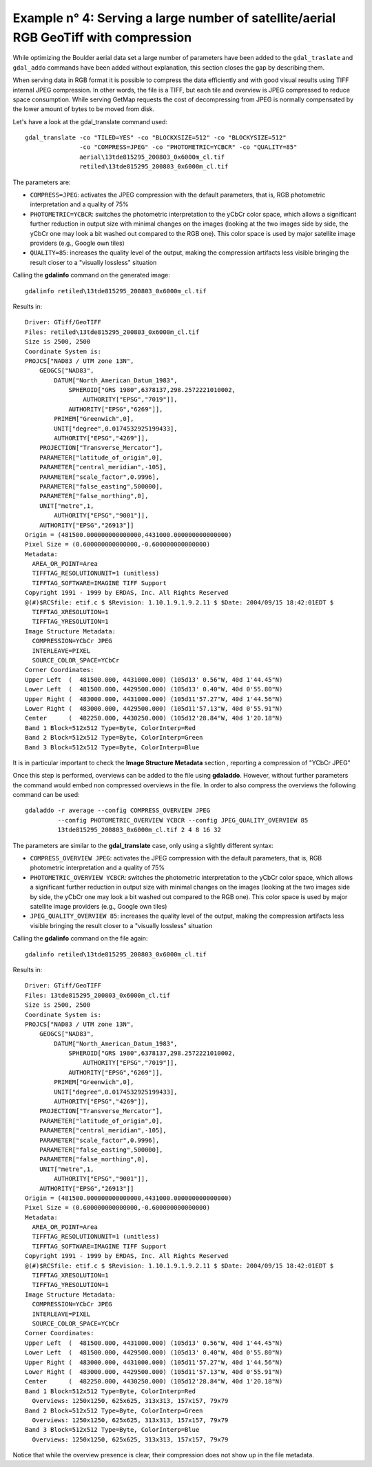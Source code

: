 .. module:: geoserver.example4

.. _geoserver.example4:

Example n° 4: Serving a large number of satellite/aerial RGB GeoTiff with compression
-------------------------------------------------------------------------------------

While optimizing the Boulder aerial data set a large number of parameters have been added to the ``gdal_traslate``
and ``gdal_addo`` commands have been added without explanation, this section closes the gap by describing them.

When serving data in RGB format it is possible to compress the data efficiently and with good visual
results using TIFF internal JPEG compression. In other words, the file is a TIFF, but each tile and
overview is JPEG compressed to reduce space consumption. While serving GetMap requests the cost of
decompressing from JPEG is normally compensated by the lower amount of bytes to be moved from disk.

Let's have a look at the gdal_translate command used::

    gdal_translate -co "TILED=YES" -co "BLOCKXSIZE=512" -co "BLOCKYSIZE=512"
                   -co "COMPRESS=JPEG" -co "PHOTOMETRIC=YCBCR" -co "QUALITY=85"
                   aerial\13tde815295_200803_0x6000m_cl.tif
                   retiled\13tde815295_200803_0x6000m_cl.tif

The parameters are:

* ``COMPRESS=JPEG``: activates the JPEG compression with the default parameters, that is, RGB photometric interpretation and a quality of 75%
* ``PHOTOMETRIC=YCBCR``: switches the photometric interpretation to the yCbCr color space, which allows a significant further reduction in output size with minimal changes on the images (looking at the two images side by side, the yCbCr one may look a bit washed out compared to the RGB one). This color space is used by major satellite image providers (e.g., Google own tiles)
* ``QUALITY=85``: increases the quality level of the output, making the compression artifacts less visible bringing the result closer to a "visually lossless" situation

Calling the **gdalinfo** command on the generated image::

  gdalinfo retiled\13tde815295_200803_0x6000m_cl.tif

Results in::

    Driver: GTiff/GeoTIFF
    Files: retiled\13tde815295_200803_0x6000m_cl.tif
    Size is 2500, 2500
    Coordinate System is:
    PROJCS["NAD83 / UTM zone 13N",
        GEOGCS["NAD83",
            DATUM["North_American_Datum_1983",
                SPHEROID["GRS 1980",6378137,298.2572221010002,
                    AUTHORITY["EPSG","7019"]],
                AUTHORITY["EPSG","6269"]],
            PRIMEM["Greenwich",0],
            UNIT["degree",0.0174532925199433],
            AUTHORITY["EPSG","4269"]],
        PROJECTION["Transverse_Mercator"],
        PARAMETER["latitude_of_origin",0],
        PARAMETER["central_meridian",-105],
        PARAMETER["scale_factor",0.9996],
        PARAMETER["false_easting",500000],
        PARAMETER["false_northing",0],
        UNIT["metre",1,
            AUTHORITY["EPSG","9001"]],
        AUTHORITY["EPSG","26913"]]
    Origin = (481500.000000000000000,4431000.000000000000000)
    Pixel Size = (0.600000000000000,-0.600000000000000)
    Metadata:
      AREA_OR_POINT=Area
      TIFFTAG_RESOLUTIONUNIT=1 (unitless)
      TIFFTAG_SOFTWARE=IMAGINE TIFF Support
    Copyright 1991 - 1999 by ERDAS, Inc. All Rights Reserved
    @(#)$RCSfile: etif.c $ $Revision: 1.10.1.9.1.9.2.11 $ $Date: 2004/09/15 18:42:01EDT $
      TIFFTAG_XRESOLUTION=1
      TIFFTAG_YRESOLUTION=1
    Image Structure Metadata:
      COMPRESSION=YCbCr JPEG
      INTERLEAVE=PIXEL
      SOURCE_COLOR_SPACE=YCbCr
    Corner Coordinates:
    Upper Left  (  481500.000, 4431000.000) (105d13' 0.56"W, 40d 1'44.45"N)
    Lower Left  (  481500.000, 4429500.000) (105d13' 0.40"W, 40d 0'55.80"N)
    Upper Right (  483000.000, 4431000.000) (105d11'57.27"W, 40d 1'44.56"N)
    Lower Right (  483000.000, 4429500.000) (105d11'57.13"W, 40d 0'55.91"N)
    Center      (  482250.000, 4430250.000) (105d12'28.84"W, 40d 1'20.18"N)
    Band 1 Block=512x512 Type=Byte, ColorInterp=Red
    Band 2 Block=512x512 Type=Byte, ColorInterp=Green
    Band 3 Block=512x512 Type=Byte, ColorInterp=Blue

It is in particular important to check the **Image Structure Metadata** section , reporting a compression of "YCbCr JPEG"

Once this step is performed, overviews can be added to the file using **gdaladdo**. However, without further parameters the command would embed non compressed overviews in the file. In order to also compress the overviews the following command can be used::

    gdaladdo -r average --config COMPRESS_OVERVIEW JPEG
             --config PHOTOMETRIC_OVERVIEW YCBCR --config JPEG_QUALITY_OVERVIEW 85
             13tde815295_200803_0x6000m_cl.tif 2 4 8 16 32

The parameters are similar to the **gdal_translate** case, only using a slightly different syntax:

* ``COMPRESS_OVERVIEW JPEG``: activates the JPEG compression with the default parameters, that is, RGB photometric interpretation and a quality of 75%
* ``PHOTOMETRIC_OVERVIEW YCBCR``: switches the photometric interpretation to the yCbCr color space, which allows a significant further reduction in output size with minimal changes on the images (looking at the two images side by side, the yCbCr one may look a bit washed out compared to the RGB one). This color space is used by major satellite image providers (e.g., Google own tiles)
* ``JPEG_QUALITY_OVERVIEW 85``: increases the quality level of the output, making the compression artifacts less visible bringing the result closer to a "visually lossless" situation

Calling the **gdalinfo** command on the file again::

  gdalinfo retiled\13tde815295_200803_0x6000m_cl.tif

Results in::

    Driver: GTiff/GeoTIFF
    Files: 13tde815295_200803_0x6000m_cl.tif
    Size is 2500, 2500
    Coordinate System is:
    PROJCS["NAD83 / UTM zone 13N",
        GEOGCS["NAD83",
            DATUM["North_American_Datum_1983",
                SPHEROID["GRS 1980",6378137,298.2572221010002,
                    AUTHORITY["EPSG","7019"]],
                AUTHORITY["EPSG","6269"]],
            PRIMEM["Greenwich",0],
            UNIT["degree",0.0174532925199433],
            AUTHORITY["EPSG","4269"]],
        PROJECTION["Transverse_Mercator"],
        PARAMETER["latitude_of_origin",0],
        PARAMETER["central_meridian",-105],
        PARAMETER["scale_factor",0.9996],
        PARAMETER["false_easting",500000],
        PARAMETER["false_northing",0],
        UNIT["metre",1,
            AUTHORITY["EPSG","9001"]],
        AUTHORITY["EPSG","26913"]]
    Origin = (481500.000000000000000,4431000.000000000000000)
    Pixel Size = (0.600000000000000,-0.600000000000000)
    Metadata:
      AREA_OR_POINT=Area
      TIFFTAG_RESOLUTIONUNIT=1 (unitless)
      TIFFTAG_SOFTWARE=IMAGINE TIFF Support
    Copyright 1991 - 1999 by ERDAS, Inc. All Rights Reserved
    @(#)$RCSfile: etif.c $ $Revision: 1.10.1.9.1.9.2.11 $ $Date: 2004/09/15 18:42:01EDT $
      TIFFTAG_XRESOLUTION=1
      TIFFTAG_YRESOLUTION=1
    Image Structure Metadata:
      COMPRESSION=YCbCr JPEG
      INTERLEAVE=PIXEL
      SOURCE_COLOR_SPACE=YCbCr
    Corner Coordinates:
    Upper Left  (  481500.000, 4431000.000) (105d13' 0.56"W, 40d 1'44.45"N)
    Lower Left  (  481500.000, 4429500.000) (105d13' 0.40"W, 40d 0'55.80"N)
    Upper Right (  483000.000, 4431000.000) (105d11'57.27"W, 40d 1'44.56"N)
    Lower Right (  483000.000, 4429500.000) (105d11'57.13"W, 40d 0'55.91"N)
    Center      (  482250.000, 4430250.000) (105d12'28.84"W, 40d 1'20.18"N)
    Band 1 Block=512x512 Type=Byte, ColorInterp=Red
      Overviews: 1250x1250, 625x625, 313x313, 157x157, 79x79
    Band 2 Block=512x512 Type=Byte, ColorInterp=Green
      Overviews: 1250x1250, 625x625, 313x313, 157x157, 79x79
    Band 3 Block=512x512 Type=Byte, ColorInterp=Blue
      Overviews: 1250x1250, 625x625, 313x313, 157x157, 79x79

Notice that while the overview presence is clear, their compression does not show up in the file metadata.
